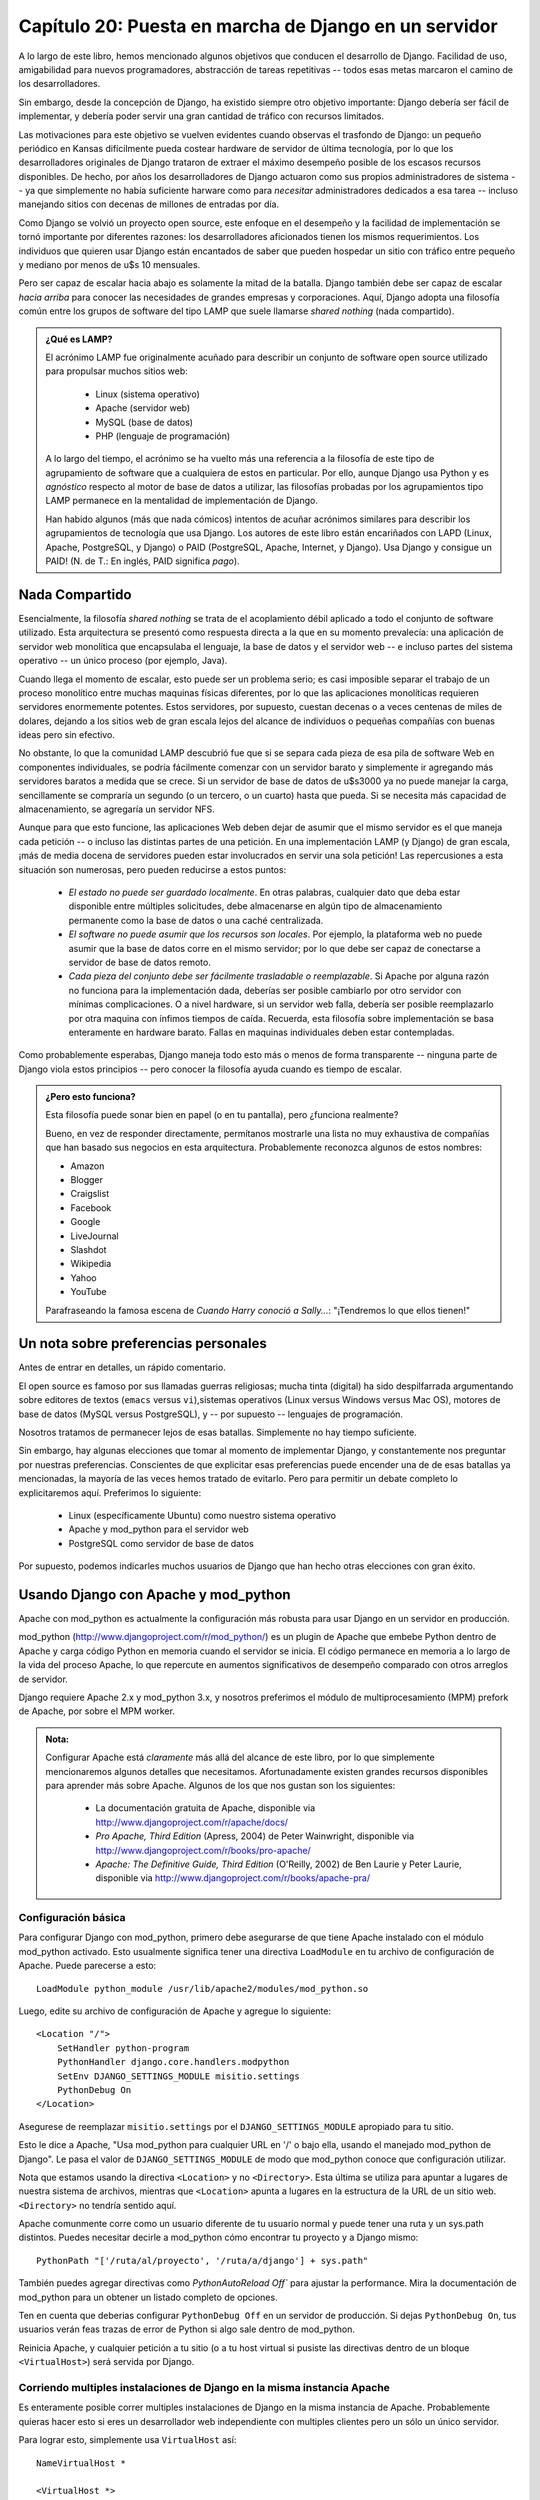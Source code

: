 ======================================================
Capítulo 20: Puesta en marcha de Django en un servidor
======================================================

A lo largo de este libro, hemos mencionado algunos objetivos que conducen el
desarrollo de Django. Facilidad de uso, amigabilidad para nuevos programadores,
abstracción de tareas repetitivas -- todos esas metas marcaron el camino de los
desarrolladores.

Sin embargo, desde la concepción de Django, ha existido siempre otro objetivo
importante: Django debería ser fácil de implementar, y debería poder servir
una gran cantidad de tráfico con recursos limitados.

Las motivaciones para este objetivo se vuelven evidentes cuando observas el
trasfondo de Django: un pequeño periódico en Kansas difícilmente pueda costear
hardware de servidor de última tecnología, por lo que los desarrolladores
originales de Django trataron de extraer el máximo desempeño posible de los
escasos recursos disponibles. De hecho, por años los desarrolladores de Django
actuaron como sus propios administradores de sistema -- ya que simplemente no
había suficiente harware como para *necesitar* administradores dedicados a esa
tarea -- incluso manejando sitios con decenas de millones de entradas por día.

Como Django se volvió un proyecto open source, este enfoque en el desempeño y
la facilidad de implementación se tornó importante por diferentes razones: los
desarrolladores aficionados tienen los mismos requerimientos. Los individuos
que quieren usar Django están encantados de saber que pueden hospedar un sitio
con tráfico entre pequeño y mediano por menos de u$s 10 mensuales.

Pero ser capaz de escalar hacia abajo es solamente la mitad de la batalla. Django
también debe ser capaz de escalar *hacia arriba* para conocer las necesidades de
grandes empresas y corporaciones. Aquí, Django adopta una filosofía común entre
los grupos de software del tipo LAMP que suele llamarse *shared nothing* (nada
compartido).

.. admonition:: ¿Qué es LAMP?

    El acrónimo LAMP fue originalmente acuñado para describir un conjunto de
    software open source utilizado para propulsar muchos sitios web:

        * Linux (sistema operativo)
        * Apache (servidor web)
        * MySQL (base de datos)
        * PHP (lenguaje de programación)

    A lo largo del tiempo, el acrónimo se ha vuelto más una referencia a la
    filosofía de este tipo de agrupamiento de software que a cualquiera de estos
    en particular. Por ello, aunque Django usa Python y es *agnóstico* respecto al
    motor de base de datos a utilizar, las filosofías probadas por los agrupamientos
    tipo LAMP permanece en la mentalidad de implementación de Django.

    Han habido algunos (más que nada cómicos) intentos de acuñar acrónimos
    similares para describir los agrupamientos de tecnología que usa Django. Los
    autores de este libro están encariñados con LAPD (Linux, Apache, PostgreSQL,
    y Django) o PAID (PostgreSQL, Apache, Internet, y Django). Usa Django y
    consigue un PAID! (N. de T.: En inglés, PAID significa *pago*).


Nada Compartido
===============

Esencialmente, la filosofía *shared nothing* se trata de el acoplamiento débil
aplicado a todo el conjunto de software utilizado. Esta arquitectura se presentó
como respuesta directa a la que en su momento prevalecía: una aplicación de
servidor web monolítica que encapsulaba el lenguaje, la base de datos y el
servidor web -- e incluso partes del sistema operativo -- un único proceso (por
ejemplo, Java).

Cuando llega el momento de escalar, esto puede ser un problema serio; es casi
imposible separar el trabajo de un proceso monolítico entre muchas maquinas
físicas diferentes, por lo que las aplicaciones monolíticas requieren servidores
enormemente potentes. Estos servidores, por supuesto, cuestan decenas o a veces
centenas de miles de dolares, dejando a los sitios web de gran escala lejos del
alcance de individuos o pequeñas compañías con buenas ideas pero sin efectivo.

No obstante, lo que la comunidad LAMP descubrió fue que si se separa cada pieza
de esa pila de software Web en componentes individuales, se podría fácilmente
comenzar con un servidor barato y simplemente ir agregando más servidores
baratos a medida que se crece. Si un servidor de base de datos de u$s3000 ya no
puede manejar la carga, sencillamente se compraría un segundo (o un tercero, o
un cuarto) hasta que pueda. Si se necesita más capacidad de almacenamiento,
se agregaría un servidor NFS.

Aunque para que esto funcione, las aplicaciones Web deben dejar de asumir que
el mismo servidor es el que maneja cada petición -- o incluso las distintas
partes de una petición. En una implementación LAMP (y Django) de gran escala,
¡más de media docena de servidores pueden estar involucrados en servir una sola
petición! Las repercusiones a esta situación son numerosas, pero pueden reducirse
a estos puntos:

    * *El estado no puede ser guardado localmente*. En otras palabras, cualquier
      dato que deba estar disponible entre múltiples solicitudes, debe almacenarse
      en algún tipo de almacenamiento permanente como la base de datos o una
      caché centralizada.


    * *El software no puede asumir que los recursos son locales*. Por ejemplo,
      la plataforma web no puede asumir que la base de datos corre en el mismo
      servidor; por lo que debe ser capaz de conectarse a servidor de base de
      datos remoto.

    * *Cada pieza del conjunto debe ser fácilmente trasladable o reemplazable*.
      Si Apache por alguna razón no funciona para la implementación dada,
      deberías ser posible cambiarlo por otro servidor con mínimas
      complicaciones. O a nivel hardware, si un servidor web falla, debería ser
      posible reemplazarlo por otra maquina con ínfimos tiempos de caída. Recuerda,
      esta filosofía sobre implementación se basa enteramente en hardware barato.
      Fallas en maquinas individuales deben estar contempladas.

Como probablemente esperabas, Django maneja todo esto más o menos de forma
transparente -- ninguna parte de Django viola estos principios -- pero conocer
la filosofía ayuda cuando es tiempo de escalar.

.. admonition:: ¿Pero esto funciona?

    Esta filosofía puede sonar bien en papel (o en tu pantalla), pero ¿funciona
    realmente?

    Bueno, en vez de responder directamente, permítanos mostrarle una lista no
    muy exhaustiva de compañías que han basado sus negocios en esta arquitectura.
    Probablemente reconozca algunos de estos nombres:

    * Amazon
    * Blogger
    * Craigslist
    * Facebook
    * Google
    * LiveJournal
    * Slashdot
    * Wikipedia
    * Yahoo
    * YouTube

    Parafraseando la famosa escena de *Cuando Harry conoció a Sally...*:
    "¡Tendremos lo que ellos tienen!"

Un nota sobre preferencias personales
=====================================

Antes de entrar en detalles, un rápido comentario.

El open source es famoso por sus llamadas guerras religiosas; mucha tinta
(digital) ha sido despilfarrada argumentando sobre editores de textos
(``emacs`` versus ``vi``),sistemas operativos (Linux versus Windows versus
Mac OS), motores de base de datos (MySQL versus PostgreSQL), y -- por supuesto --
lenguajes de programación.

Nosotros tratamos de permanecer lejos de esas batallas. Simplemente no hay tiempo
suficiente.

Sin embargo, hay algunas elecciones que tomar al momento de implementar Django,
y constantemente nos preguntar por nuestras preferencias. Conscientes de que
explicitar esas preferencias puede encender una de de esas batallas ya
mencionadas, la mayoría de las veces hemos tratado de evitarlo. Pero para
permitir un debate completo lo explicitaremos aquí. Preferimos lo siguiente:

    * Linux (específicamente Ubuntu) como nuestro sistema operativo

    * Apache y mod_python para el servidor web

    * PostgreSQL como servidor de base de datos

Por supuesto, podemos indicarles muchos usuarios de Django que han hecho otras
elecciones con gran éxito.

Usando Django con Apache y mod_python
=====================================

Apache con mod_python es actualmente la configuración más robusta para usar
Django en un servidor en producción.

mod_python (http://www.djangoproject.com/r/mod_python/) es un plugin de Apache
que embebe Python dentro de Apache y carga código Python en memoria cuando el
servidor se inicia. El código permanece en memoria a lo largo de la vida del
proceso Apache, lo que repercute en aumentos significativos de desempeño
comparado con otros arreglos de servidor.

Django requiere Apache 2.x y mod_python 3.x, y nosotros preferimos el módulo de
multiprocesamiento (MPM) prefork de Apache, por sobre el MPM worker.

.. admonition:: Nota:

    Configurar Apache está *claramente* más allá del alcance de este libro,
    por lo que simplemente mencionaremos algunos detalles que necesitamos.
    Afortunadamente existen grandes recursos disponibles para aprender más
    sobre Apache. Algunos de los que nos gustan son los siguientes:


        * La documentación gratuita de Apache, disponible via
          http://www.djangoproject.com/r/apache/docs/

        * *Pro Apache, Third Edition* (Apress, 2004) de Peter Wainwright,
          disponible via http://www.djangoproject.com/r/books/pro-apache/

        * *Apache: The Definitive Guide, Third Edition* (O'Reilly, 2002) de Ben
          Laurie y Peter Laurie, disponible via
          http://www.djangoproject.com/r/books/apache-pra/

Configuración básica
--------------------

Para configurar Django con mod_python, primero debe asegurarse de que tiene
Apache instalado con el módulo mod_python activado. Esto usualmente significa
tener una directiva ``LoadModule`` en tu archivo de configuración de Apache.
Puede parecerse a esto::


    LoadModule python_module /usr/lib/apache2/modules/mod_python.so

Luego, edite su archivo de configuración de Apache y agregue lo siguiente::

    <Location "/">
        SetHandler python-program
        PythonHandler django.core.handlers.modpython
        SetEnv DJANGO_SETTINGS_MODULE misitio.settings
        PythonDebug On
    </Location>

Asegurese de reemplazar ``misitio.settings`` por el ``DJANGO_SETTINGS_MODULE``
apropiado para tu sitio.

Esto le dice a Apache, "Usa mod_python para cualquier URL en '/' o bajo ella,
usando el manejado mod_python de Django". Le pasa el valor de ``DJANGO_SETTINGS_MODULE``
de modo que mod_python conoce que configuración utilizar.

Nota que estamos usando la directiva ``<Location>`` y no ``<Directory>``. Esta
última se utiliza para apuntar a lugares de nuestra sistema de archivos, mientras
que ``<Location>`` apunta a lugares en la estructura de la URL de un sitio web.
``<Directory>`` no tendría sentido aquí.

Apache comunmente corre como un usuario diferente de tu usuario normal y puede
tener una ruta y un sys.path distintos. Puedes necesitar decirle a mod_python
cómo encontrar tu proyecto y a Django mismo::


    PythonPath "['/ruta/al/proyecto', '/ruta/a/django'] + sys.path"


También puedes agregar directivas como `PythonAutoReload Off`` para ajustar
la performance. Mira la documentación de mod_python para un obtener un listado
completo de opciones.

Ten en cuenta que deberias configurar ``PythonDebug Off`` en un servidor de
producción. Si dejas ``PythonDebug On``, tus usuarios verán feas trazas de error
de Python si algo sale dentro de mod_python.

Reinicia Apache, y cualquier petición a tu sitio (o a tu host virtual si pusiste
las directivas dentro de un bloque ``<VirtualHost>``) será servida por Django.

.. admonition::

    Si implementas Django en un subdirectorio -- esto es, en algun lugar más
    profundo que "/" -- Django no recortará el prefijo de la URL para tu
    URLpatterns. Entonces, si tu configuración de Apache luce como esto::

        <Location "/misitio/">
            SetHandler python-program
            PythonHandler django.core.handlers.modpython
            SetEnv DJANGO_SETTINGS_MODULE misitio.settings
            PythonDebug On
        </Location>

    entonces *todos* tus patrones de URL deberán comenzar con ``"/misitio/"``.
    Por esta razón es que usualmente recomendamos implementar Django sobre la
    raiz de tu dominio o host virtual. Alternativamente, simplemente puede
    hacer descender el nivel de tu URL usando una cuña de URLconf::

        urlpatterns = patterns('',
            (r'^misitio/', include('normal.root.urls')),
        )


Corriendo multiples instalaciones de Django en la misma instancia Apache
------------------------------------------------------------------------

Es enteramente posible correr multiples instalaciones de Django en la misma
instancia de Apache. Probablemente quieras hacer esto si eres un desarrollador
web independiente con multiples clientes pero un sólo un único servidor.

Para lograr esto, simplemente usa ``VirtualHost`` así::


    NameVirtualHost *

    <VirtualHost *>
        ServerName www.ejemplo.com
        # ...
        SetEnv DJANGO_SETTINGS_MODULE misitio.settings
    </VirtualHost>

    <VirtualHost *>
        ServerName www2.ejemplo.com
        # ...
        SetEnv DJANGO_SETTINGS_MODULE misitio.other_settings
    </VirtualHost>


Si necesitar poner dos instalaciones de Django sobre el mismo ``VirtualHost``,
necesitar prestar especial atención para asegurarte de que el caché de código
de mod_python no mezcle las cosas. Usa la directiva ``PythonInterpreter`` para
brindar diferentes directivas ``<Location>`` a interpretes distintos::

    <VirtualHost *>
        ServerName www.ejemplo.com
        # ...
        <Location "/algo">
            SetEnv DJANGO_SETTINGS_MODULE misitio.settings
            PythonInterpreter misitio
        </Location>

        <Location "/otracosa">
            SetEnv DJANGO_SETTINGS_MODULE misitio.other_settings
            PythonInterpreter misitio_otro
        </Location>
    </VirtualHost>

Los valores de ``PythonInterpreter`` no importante realmente ya que se encuentran
en dos bloques ``Location`` diferentes.


Corriendo un servidor de desarrollo con mod_python
--------------------------------------------------

Debido a que mod_python cachea el código python cargado, cuando implemantas sitios
Django sobre mod_python necesitarás reiniciar Apache cada vez que realizar cambios
en tu código. Esto puede ser tedioso, por lo que aqui compartimos un pequeño truco
para evitarlo: simplemente agrega ``MaxRequestsPerChild 1`` a tu archivo de
configuración para forzar a Apache a recargar todo con cada petición. Pero no hagas
esto en un servidor de producción, o revocaremos tus privilegios Django.

Si eres el tipo de programador que depuran dispersando sentencias ``print`` por
el código (nosotros somos), ten en cuenta que ``print`` no tiene efectos sobre
mod_python; estas no aparecen en el log de Apache como pudrías esperar.
Si necesitas imprimir información de depuración en una configuración mod_python,
probablemente quieras usar el paquete de registro de eventos estándar de Python
(Python's standard logging package). Hay más información disponible en
http://docs.python.org/lib/module-logging.html. Alternativamente, puedes agregar
la información de depuración a las plantillas de tu página.

Sirviendo Django y archivos multimedia desde la misma instancia Apache
----------------------------------------------------------------------

Django no debería ser utilizado para servir archivos multimedia (imágen, audio,
video, flash) por sí mismo; mejor deja ese trabajo al servidor web que hayas elegido.
Recomendamos usar un servidor Web separado (es decir, uno que no está corriendo
a la vez Django) para servir estos archivos. Para más información, mira
la sección "`Escalamiento`_".

Sin embargo, si no tienes opción para servir los archivos multimedia que no sea
el mismo ``VirtualHost`` Apache que usa Django, aquí te mostramos como desactivar
mod_python para una parte particular del sitio::


    <Location "/media/">
        SetHandler None
    </Location>

Cambia ``Location`` a la URL raiz donde se encuentran tus archivos.

Tambien puedes usar ``<LocationMatch>`` para comparar con una expresión regular.
Por ejemplo, esto configura Django en la raiz del sitio pero deshabilitando
Django para el subdirectorio ``media`` y cualquier URL que termine en
``.jpg``, ``.gif``, o ``.png``::


    <Location "/">
        SetHandler python-program
        PythonHandler django.core.handlers.modpython
        SetEnv DJANGO_SETTINGS_MODULE mysite.settings
    </Location>

    <Location "/media/">
        SetHandler None
    </Location>

    <LocationMatch "\.(jpg|gif|png)$">
        SetHandler None
    </LocationMatch>

En todos estos casos, necesitarás configurar la directiva ``DocumentRoot`` para
que Apache sepa dónde encontrar tus archivos estáticos.

Manejo de errores
-----------------

Cuando usas Apache/mod_python, los errores serán canalizados por Django -- en otras
palabras, estos no se propagan al nivel de Apache y no aparecerán en el ``error_log``
del servidor.

La excepción a esto sucede si algo está realmente desordenado en tu configuración
Django. En este caso, verás una página "Internal Server Error" en tu navegador,
y el volcado de error (traceback) de Python completo en tu archivo ``error_log``
de Apache. Este volcado de error se difunde por multiples líneas. (Sí, es feo
y bastante difícil de leer, pero así como mod_python hace las cosas).


Manejando fallas de segmentación
--------------------------------

Algunas veces, Apache produce fallas de segmentación (Segmentation faults, en inglés)
cuando instalas Django. Cuando esto sucede, se trata casi *siempre* de una o dos
causas no muy relacionadas con Django en sí:

    * Puede ser que tu código Python está importando el módulo ``pyexpat``
      (usado para parseo XML), lo que puede entrar en conflicto con la versión
      embebida en Apache. Para información detallada, revisa "Expat Causing Apache Crash"
      en http://www.djangoproject.com/r/articles/expat-apache-crash/.


    * Puede deberse a que estás corriendo mod_python y mod_php sobre la misma
      instancia de Apache, con MySQL como motor de base de datos. En algunos
      casos, esto ocasiona un conocido problema que mod_python tiene debido a
      conflictos de versión en PHP y el back-end MySQL de la base. Hay información
      detallada en un listado FAQ de mod_python, accesible via
      http://www.djangoproject.com/r/articles/php-modpython-faq/

Si continuas teniendo problemas para configurar mod_python, una buena cosa para hacer
es poner un esqueleto de sitio sobre mod_python a funcionar, sin el framework Django.
Esta es una manera fácil de aislar los problemas específicos de mod_python.
El artículo "Getting mod_python Working" detalla el procedimiento:
http://www.djangoproject.com/r/articles/getting-modpython-working/.

El siguiente paso debería ser editar tu código de pruebas y agregar la importación
de cualquier código específico de Django que estes usando -- tus vistas, tus modelos,
tu URLconf, la configuración de RSS, y así. Incluye estas importaciones en
tu función de gestión de pruebas, y accede a la URL correspondiente desde tu
navegador. Si esto causa un colapso, habrás confirmado que es la importación de
código Django la causa del problema. Gradulamente reduce el conjunto de importaciones
hasta que el colapso desaparezca, de manera de encontrar el módulo específico
que es el culpable. Profundiza en los módulos y revisa sus importaciones si es
necesario. Para más ayuda, herramientas de sistema como ``ldconfig`` en Linux,
``otool`` en Mac OS, y  ``ListDLLs`` (de SysInternals) en Windows pueden
ayudarte a indentificar dependencias compartidas y posibles conflictos de version.

Usando Django con FastCGI
=========================

Aunque Django bajo Apache y mod_python es la configuración más robusta de
implementación, mucha gente usa hosting compartido, en los que FastCGI es
la única opción de implementación.

Adicionalmente, en algunas situaciones, FastCGI permite mayor seguridad
y posiblemente una mejor performance que mod_python. Para sitios pequeños,
FastCGI además puede ser más liviano que Apache.

Descripción de FastCGI
----------------------

FastCGI es una manera eficiente de dejar que una aplicación externa genere páginas
para un servidor Web. El servidor delega las peticiones Web entrantes (a través de
un socket) a FastCGI, quien ejecuta el código y devuelve la respuesta al servidor,
quien, a su turno, la remitirá al navegador del cliente.

Como mod_python, FastCGI permite que el código permanezca en memoria, logrando
que las peticiones sean servidas sin tiempo de inicialización. A diferencia
de mod_python, un proceso FastCGI no corre dentro del proceso del servidor Web,
sino en un proceso separado y persistente.

.. admonition:: ¿Por qué ejecutar código en un proceso separado?

    Los módulos tradicionales ``mod_*`` en Apache embeben varios lenguajes de
    scripting (los más notables son PHP, Python/mod_python, y Perl/mod_perl)
    dentro del espacion de procesos de tu servidor Web. A pesar de que esto
    reduce el tiempo de inicio (porque el código no tiene que ser leído del
    disco para cara consulta), lo hace al costo de ocupar espacio en memoria.

    Cada proceso Apache consigue una copia completa del motor de Apache, con
    todas las características de Apache que Django simplemente no aprovecha.
    Los procesos FastCGI, por otro lado, solo tienen el overhead de memoria de
    Python y Django.

    Debido a la naturaleza de FastCGI, también es posible tener procesos
    ejecutando bajo una cuenta de usuario diferente de la del proceso del
    servidor Web. Este es un buen beneficio de seguridad es sistemas
    compartidos, dado que significa que puedes asegurar tu código de otros
    usuarios.

Antes de que puedas empezar a usar FastCGI con Django, necesitas instalar
``flup``, una biblioteca Python para manejar FastCGI. Algunos usuarios han
reportado páginas que explotaron con versiones antiguas de ``flup``, por lo
cual puedes querer utilizar la última versión SVN. Puedes conseguir ``flup`` en
http://www.djangoproject.com/r/flup/.

Ejecutando tu Servidor FastCGI
------------------------------

FastCGI opera sobre un modelo cliente/servidor, y en la mayoría de los casos
estarás iniciando el proceso servidor FastCGI por tu cuenta. Tu servidor Web
(ya sea Apache, lighttpd, o algún otro) hace contacto con tu proceso Django-
FastCGI solo cuando el servidor necesita cargar una página dinámica. Como el
demonio ya está ejecutando su código en memoria, puede servir la respuesta muy
rápido.

.. exhortacion:: Nota

    Si estás en un sistema de hosting compartido, probablemente estés forzado
    a usar procesos FastCGI manejados por el Web server. Si estás en esta
    situación, debes leer la sección titulada "`Ejecutando Django en un
    proveedor de Hosting compartido con Apache`_", más abajo.

Un servidor Web puede conectarse a un servidor FastCGI de dos formas: usando
un socket de dominio Unix, (un *named pipe* en sistemas Win32) o un socket
TCP. Lo que elijas es una cuestión de preferencias; usualmente un socket TCP
es más fácil debido a cuestiones de permisos.

Para iniciar tu servidor, primero cambia al directorio de tu proyecto (donde
está tu ``manage.py``), y ejecuta ``manage.py`` con el comando ``runfcgi``::

    ./manage.py runfcgi [options]

Si especificas ``help`` como única opción después de ``runfcgi``, se mostrará
una lista de todas las opciones disponibles.

Necesitarás especificar un ``socket`` o si no ``host`` y ``port``.
Entonces, cuando configures tu servidor Web, solo necesitas apuntarlo al
socket o host/port que especificaste cuando iniciaste el servidor FastCGI.

Algunos ejemplos pueden ayudar a explicarlo:

* Ejecutar un servidor 'threaded' en un puerto TCP::

  ./manage.py runfcgi method=threaded host=127.0.0.1 port=3033

* Ejecutar un servidor preforked sobre un socket de dominio Unix::

  ./manage.py runfcgi method=prefork socket=/home/user/mysite.sock pidfile=django.pid

* Ejecutar sin demonizar (ejecutar en segundo plano) el proceso (es bueno
  para el debugging)::

  ./manage.py runfcgi daemonize=false socket=/tmp/mysite.sock

Detener el Demonio FastCGI
~~~~~~~~~~~~~~~~~~~~~~~~~~

Si tienes el proceso ejecutando en primer plano, es fácil detenerlo:
simplemente presiona Ctrl+C para detenerlo y salir del servidor FastCGI. Si
estás tratando con procesos en segundo plano, necesitarás recurrir al comando
``kill`` de Unix.

Si especificas la opción ``pidfile`` en  ``manage.py runfcgi``, puedes detener
el demonio FastCGI en ejecución de esta forma::

    kill `cat $PIDFILE`

donde ``$PIDFILE`` es el ``pidfile`` que especificaste.

Para reiniciar con facilidad tu demonio FastCGI en Unix, pedes usar este
breve script en la línea de comandos:

.. code-block:: bash

    #!/bin/bash

    # Replace these three settings.
    PROJDIR="/home/user/myproject"
    PIDFILE="$PROJDIR/mysite.pid"
    SOCKET="$PROJDIR/mysite.sock"

    cd $PROJDIR
    if [ -f $PIDFILE ]; then
        kill `cat -- $PIDFILE`
        rm -f -- $PIDFILE
    fi

    exec /usr/bin/env - \
      PYTHONPATH="../python:.." \
      ./manage.py runfcgi socket=$SOCKET pidfile=$PIDFILE

Usando Django con Apache y FastCGI
----------------------------------

Para usar Django con Apache y FastCGI, necesitarás que Apache esté instalado y
configurado, con mod_fastcgi instalado y habilitado. Consulta la documentación
de Apache y  mod_fastcgi para instrucciones detalladas:
http://www.djangoproject.com/r/mod_fastcgi/.

Una vez que hayas completado la configuración, apunta Apache a tu instancia
FastCGI de Django editando el archivo ``httpd.conf`` (de la configuración de
Apache). Necesitarás hacer dos cosas:

* Usar la directiva ``FastCGIExternalServer`` para especificar la
  localización de tu servidor FastCGI.

* Usar ``mod_rewrite`` para apuntar las URLs a FastCGI según sea necesario.

Especificando la Localización del Servidor FastCGI
~~~~~~~~~~~~~~~~~~~~~~~~~~~~~~~~~~~~~~~~~~~~~~~~~~

La directiva ``FastCGIExternalServer`` le dice a Apache como encontrar tu
servidor FastCGI. Como se explica en los documentos de FastCGIExternalServer
(http://www.djangoproject.com/r/mod_fastcgi/FastCGIExternalServer/), puedes
especificar un ``socket`` o un ``host``. Aquí hay ejemplos de ambos:

Connect to FastCGI via a socket/named pipe:
FastCGIExternalServer /home/user/public_html/mysite.fcgi -socket /home/user/mysite.sock

Connect to FastCGI via a TCP host/port:
FastCGIExternalServer /home/user/public_html/mysite.fcgi -host 127.0.0.1:3033

En los dos casos, el directorio /home/user/public_html/ debe existir,
aunque el archivo ``/home/user/public_html/mysite.fcgi`` no necesariamente
tiene que existir. Es solo una URL usada por el servidor Web internamente --
un enganche para indicar que las consultas en esa URL deben ser manejadas por
FastCGI. (Más sobre esto en la siguiente sección.)

Usando mod_rewrite para apuntar URLs hacia FastCGI
~~~~~~~~~~~~~~~~~~~~~~~~~~~~~~~~~~~~~~~~~~~~~~~~~~

El segundo paso es decirle a Apache que use FastCGI para las URLS que coincidan
con cierto patrón. PAra hacer esto, usa el módulo mod_rewrite y reescribe las
URLs hacia ``mysite.fcgi`` (o donde hayas especificado en la directiva
``FastCGIExternalServer``, como se explicó en la sección anterior).

En este ejemplo, le decimos a Apache que use FastCGI para manejar cualquier
consulta que no represente un archivo del sistema de archivos y no empiece con
``/media/``. Probablemente éste sea el caso más común, si estás usando el sitio
de administración de Django::

    <VirtualHost 12.34.56.78>
      ServerName example.com
      DocumentRoot /home/user/public_html
      Alias /media /home/user/python/django/contrib/admin/media
      RewriteEngine On
      RewriteRule ^/(media.*)$ /$1 [QSA,L]
      RewriteCond %{REQUEST_FILENAME} !-f
      RewriteRule ^/(.*)$ /mysite.fcgi/$1 [QSA,L]
    </VirtualHost>

FastCGI y lighttpd
------------------

lighttpd (http://www.djangoproject.com/r/lighttpd/) es un servidor Web liviano
usado habitualmente para servir archivos estáticos. Admite FastCGI en forma
nativa y por lo tanto es también una opción ideal para servir tanto páginas
estáticas como dinámicas, si tu sitio no tiene necesidades específicas de
Apache.

Asegúrate que ``mod_fastcgi`` está en tu lista de modulos, en algún lugar
después  de ``mod_rewrite`` y ``mod_access``, y antes de ``mod_accesslog``.
Probablemente desees también ``mod_alias``, para servir medios de
administración.

Agrega lo siguiente a tu archivo de configuración de lighttpd::

    server.document-root = "/home/user/public_html"
    fastcgi.server = (
        "/mysite.fcgi" => (
            "main" => (
                # Use host / port instead of socket for TCP fastcgi
                # "host" => "127.0.0.1",
                # "port" => 3033,
                "socket" => "/home/user/mysite.sock",
                "check-local" => "disable",
            )
        ),
    )
    alias.url = (
        "/media/" => "/home/user/django/contrib/admin/media/",
    )

    url.rewrite-once = (
        "^(/media.*)$" => "$1",
        "^/favicon\.ico$" => "/media/favicon.ico",
        "^(/.*)$" => "/mysite.fcgi$1",
    )

Ejecutando Múltiples Sitios Django en Una Instancia lighttpd
~~~~~~~~~~~~~~~~~~~~~~~~~~~~~~~~~~~~~~~~~~~~~~~~~~~~~~~~~~~~

lighttpd te permite usar "configuración condicional" para permitir la
configuración personalizada para cada host. Para especificar múltiples sitios
FastCGI, solo agrega un bloque condicional en torno a tu configuración  FastCGI
para cada sitio::

    # If the hostname is 'www.example1.com'...
    $HTTP["host"] == "www.example1.com" {
        server.document-root = "/foo/site1"
        fastcgi.server = (
           ...
        )
        ...
    }

    # If the hostname is 'www.example2.com'...
    $HTTP["host"] == "www.example2.com" {
        server.document-root = "/foo/site2"
        fastcgi.server = (
           ...
        )
        ...
    }

Puedes también ejecutar múltiples instalaciones de Django en el mismo sitio
simplemente especificando múltiples entradas en la directiva ``fastcgi.server``.
Agrega un host FastCGI para cada una.

Ejecutando Django en un Proveedor de Hosting Compartido con Apache
------------------------------------------------------------------

Muchos proveedores de hosting compartido no te permiten ejecutar tus propios
demonios servidores o editar el archivo ``httpd.conf``. En estos casos, aún es
posible ejecutar Django usando procesos iniciados por el sevidor Web.

.. admonition:: Nota

    Si estás usando procesos iniciados por el servidor Web, como se explica en
    esta sección, no necesitas iniciar el servidor FastCGI por tu cuenta.
    Apache iniciará una cantidad de procesos, escalando según lo necesite.

En el directorio raíz de tu Web, agrega esto a un archivo llamado ``.htaccess`` ::

    AddHandler fastcgi-script .fcgi
    RewriteEngine On
    RewriteCond %{REQUEST_FILENAME} !-f
    RewriteRule ^(.*)$ mysite.fcgi/$1 [QSA,L]

Después, crea un pequeño script que le diga a Apache como iniciar tu programa
FastCGI. Crea un archivo ``mysite.fcgi``, colócalo en tu directorio Web, y
asegúrate de hacerlo ejecutable::

    #!/usr/bin/python
    import sys, os

    # Add a custom Python path.
    sys.path.insert(0, "/home/user/python")

    # Switch to the directory of your project. (Optional.)
    # os.chdir("/home/user/myproject")

    # Set the DJANGO_SETTINGS_MODULE environment variable.
    os.environ['DJANGO_SETTINGS_MODULE'] = "myproject.settings"

    from django.core.servers.fastcgi import runfastcgi
    runfastcgi(method="threaded", daemonize="false")

Reiniciando el Server Iniciado
~~~~~~~~~~~~~~~~~~~~~~~~~~~~~~

Si cambias cualquier código Python en tu sitio, necesitarás decirle a FastCGI
que el código ha cambiado. Pero no hay necesidad de reiniciar Apache en este
caso the. Sólo volver a subir ``mysite.fcgi`` -- o editar el archivo -- de
manera que la fecha y hora del archivo cambien. Cuando Apache ve que el archivo
ha sido actualizado, reiniciará tu aplicación Django por ti.

Si tienen acceso a la línea de comandos en un sistema Unix system, puedes hacer
esto fácilmente usando el comando ``touch``::

    touch mysite.fcgi

Escalamiento
============

Ahora que sabes como tener a Django ejecutando en un servidor simple, veamos
como puedes escalar una instalación Django. Esta sección explica como puede
escalar un sitio desde un servidor único a un cluster de gran escala que pueda
servir millones de hits por hora.

Es importante notar, sin embargo, que cada sitio grande es grande de diferentes
formas, por lo que escalar es cualquier cosa menos una operación de una
solución única para todos los casos. La siguiente cobertura debe ser suficiente
para mostrat el principio general, y cuando sea posible, trateremos de señalar
donde se puedan elegir distintas opciones.

Primero, haremos una buena presuposición, y hablaremos exclusivamente acerca
de escalamiento bajo Apache y mod_python. A pesar de que conocemos vario casos
exitosos de desarrollos FastCGI medios y grandes, estamos mucho más
familiarizados con Apache.

Ejecutando en un Servidor Único
-------------------------------

La mayoría de los sitios empiezan ejecutando en un servidor único, con una
arquitectura que se ve como en la Figura 20-1.

.. image:: graficos/chapter20/scaling-1.png

Figura 20-1: configuración de Django en un servidor único .

Esto funciona bien para sitios pequeños y medianos, y es relativamente barato
-- puedes instalar un servidor único diseñado para Django por menos de 3,000
dólares.

Sin embargo, a medida que el tráfico se incemente, caerás rápidamente en
*contención de recursos* entre las diferentes piezas de software. Los
servidores de base de datos y los servidores Web *adoran* tener el servidor
entero para ellos, y cuando corren en el mismo servidos siempre terminan
"peleando" por los mismos recursos (RAM, CPU) que prefieren monopolizar.

Esto se resuelve fácilmente moviendo el servidor de base de datos a una segunda
máquina, como se explica en la siguiente sección.

Separando el Servidor de Bases de Datos
---------------------------------------

En lo que tiene que ver con Django, el proceso de separar el servidor de bases
de datos es extremadamente sencillo: simplemente necesitas cambiar la
configuración de ``DATABASE_HOST``  a la IP o nombre DNS de tu servidor.
Probablemente sea una buena idea usar la IP si es posible, ya que depender de
la DNS para la conexión entre el servidor Web y el servidor de bases de datos
no se recomienda.

Con un servidor de base de datos separado, nuestra arquitectura ahora se ve
como en la Figura 20-2.

.. image:: graficos/chapter20/scaling-2.png

   Figura 20-2: Moviendo la base de datos a un servidor dedicado.

Aqui es donde empezamos a movernos hacia lo que usualmente se llama
arquitectura *n-tier*. No te asustes por la terminilogía -- sólo se refiere al
hecho de que diferentes "tiers" de la pila Web separadas en diferentes máquinas
físicas.

A esta altura, si anticipas que en algún momento vas a necesitar crecer más
allá de un servidor de base de datos único, probablemente sea una buena idea
empezar a pensar en pooling de conexiones y/o replicación de bases de datos.
Desafortunadamente, no hay suficiente espacio para hacerle justicia a estos
temas en este libro, así que vas a necesitar consultar la documentación y/o
a la comunidad de tu base de datos para más información.

Ejecutando un Servidor de Medios Separado
-----------------------------------------

Aún tenemos un gran problema por delante desde la configuración del servidor
único: el servicio de medios desde la misma caja que maneja el contenido
dinámico.

Estas dos actividades tienen su mejor performance bajo distintas
circunstancias, y encerrándolas en la misma caja terminarás con que ninguna de
las dos tendrá particularmente buena performance. Así que el siguiente paso es
separar los medios -- esto es, todo lo que *no* es generado por una vista de
Django -- a un servidor dedicado (ver Figura 20-3).

.. image:: graficos/chapter20/scaling-3.png

Figura 20-3: Separando el servidor de medios.

Idealmente, este servidor de medios debería correr un servidor Web desnudo,
optimizado para la entrega de medios estáticos. lighttpd y tux
(http://www.djangoproject.com/r/tux/) son dos excelentes elecciones aquí, pero
un servidor Apache bien 'pelado' también puede funcionar.

Para sitios pesados en contenidos estáticos (fotos, videos, etc.), moverse a un
servidor de medios separado es doblemente importante y debería ser el *primer*
paso en el escalamiento hacia arriba.

De todos modos, este paso puede ser un poco delicado. El administrador de
Django necesita poder escribir medios 'subidos' en el servidor de medios. (la
configuración de ``MEDIA_ROOT`` controla donde se esciben estos medios). Si un
medio habita en otro servidor, de todas formas necesitas organizar una forma de
que esa escritura se pueda hacer a traves de la red.

La manera más fácil de hacer esto es usar el NFS para montar los directorios de
medios del servidor de medios en el servidor Web (o los servidores Web). Si los
montas en la misma ubicación apuntada por ``MEDIA_ROOT``, el uploading de
medios Simplemente Funciona¿.

Implementando Balance de Carga y Redundancia
--------------------------------------------

A esta altura, ya hemos separado las cosas todo lo posible. Esta configuración
de tres servers debería manejar una cantidad muy grande de tráfico -- nosotros
servimos alrededor de 10 millones de hits por día con una arquitectura de este
tipo-- así que si creces más allá, necesitarás empezar a agregar redundancia.

En realidad, esto es algo bueno. Una mirada a la Figura 20-3 te permitirá cer
que si falla aunque sea uno solo de los servidores, el sitio entero se cae. Asi
que a medida que agregas servidores redundantes, no sólo incrementas capacidad,
sino también confiabilidad.

Para este ejemplo, asumamos que el primero que se ve superado en capacidad es
el servidor Web. Es fácil tener múltiples copias de un sitio Djando ejecutando
en diferente hardware. -- simplemente copia el código en varias máquinas, y
inicia Apache en cada una de ellas.

Sin embargo, necesitas otra pieza de software para distribuir el tráfico entre
los servidores: un *balanceador de carga*. Puedes comprar balanceadores de
carga por hardware caros y propietarios, pero existen algunos balanceadores de
carga por software de alta calidad que son open source.

``mod_proxy`` de Apache es una opción, pero hemos encontrado que Perlbal
(http://www.djangoproject.com/r/perlbal/) es simplemente fantástico. Es un
balanceador de carga y proxy inverso escrito por las mismas personas que
escribieron ``memcached`` (ver `Capítulo 13`_).

.. admonition::  Si estás usando FastCGI:

    Puedes realizar este mismo paso distribución y
    balance de carga separando los servidores Web front-end y los procesos
    FastCGI back-end en diferentes máquinas. El servidor front-end se convierte
    esencialmente en el balanceador de carga, y los procesos FastCGI back-end
    reemplaza a los servidores Apache/mod_python/Django.

Con los servidores Web en cluster, nuestra arquitectura en evolución empieza a
verse más compleja, como se ve en la Figura 20-4.

.. image:: graficos/chapter20/scaling-4.png

Figura 20-4: Configuración de un server redundante con balance de carga.

Observar que en el diagrama nos referimos a los servidores Web como "el
cluster" para indicar que el numero de servidores basicamente es variable.
Una vez que tienes un balanceador de carga en el frente, pueder agregar y
eliminar servidores Web back-end sin perder un segundo fuera de servicio.

Vamos a lo grande
-----------------

En este punto, los siguientes pasos son derivaciones del último:

* A menida que necesites más performance en la base de datos, necesitarás
  agregar servidores de base de datos relicados. MySQL tiene replicación
  incorporada; los usuarios de PostgreSQL deberían mirar a  Slony
  (http://www.djangoproject.com/r/slony/) y pgpool
  (http://www.djangoproject.com/r/pgpool/) para replicación y pooling
  de conexiones, respectivamente.

* Si un solo balanceador de carga no es suficiente, puedes agregar más
  máquinas balanceadoras de carga y distribuir entre ellas usando DNS
  round-robin.

* Si un servidor único de medios no es suficiente, puedes agregar más
  servidores de medios y distribuir la carga con tu cluster de
  balanceadores de carga.

* Si necesitas más almacenamiento cache, puedes agregar servidores de
  cache dedicados.

* En cualquier etapa, si un cluster no tiene buena performance, puedes
  agregar más servidores al cluster.

Después de algunas de estas iteraciones, una arquitectura de gran escala
debe verse como en la Figura 20-5.

.. image:: chapter20/scaling-5.png

Figura 20-5. Un ejemplo de configuración de Django de gran escala.

A pesar de que mostramos solo dos o tres servidores en cada nivel, no hay un
límite fundamental a cuantos puedes agregar.

Una vez que haz llegado a este nivel, te quedan pocas opciones. El Apéndice A
tiene alguna información proveniente de desarrolladores responsables de algunas
instalaciones Django de gran escala. Si estás planificando un sitio Django de
alto tráfico, es una lectura recomendada.

Ajuste de Performance
=====================

Si tienes grandes cantidades de dinero, simplemente puedes irle arrojando
hardware a los problemas de escalado. Para el resto de nosotros, sin embargo,
el ajuste de performance es una obligación.

.. admonition:: Incidentalmente

    Si alguien con monstruosas cantidades de dinero está
    leyendo este libro, por favor considere una donación sustancial al proyecto
    Django. Aceptamos diamantes en bruto y lingotes de oro.

Desafortunadamente, el ajuste de performance es más un arte que una ciencia,
y es aun más dificil de escribir sobre eso que sobre escalamiento. Si estás
pensando seriamente en desplegar una aplicación Django de gran escala, deberás
pasar un un buen tiempo aprendiendo como ajustar cada pieza de tu stack.

Las siguientes secciones, sin embargo, presentan algunos tips específicos del
ajuste de performance de Django que hemos descubiero a traves de los años.

No hay tal cosa como demasiada RAM
----------------------------------

Cuando escribimos esto, la RAM realmente cara cuesta aproximadamente 200
dólares por gigabyte -- moneditas comparado con el tiempo empleado en ajustes
de performance. Compra toda la RAM que puedas, y después compra un poco más.

Los procesadores más rápidos no mejoran la performance tanto. La mayoría de los
servidores Web desperdician el 90% de su tiempo esperando I/O del disco. En
cuanto empieces a swappear, la performance directamente se muere. Los discos
más rápidos pueden ayudar levemente, pero son mucho más caros que la RAM, así
que no cuentan.

Si tienes varios servidores, el primer lugar donde poner tu RAM es en el
servidor de base de datos. Si puedes, compra suficiente ram como para tener
toda tu base de datos en memoria. Esto no es tan difícil. La base de datos de
LJWorld.com -- que incluye medio millón de artículos desde 1989 -- tiene menos
de 2 GB.

Después, maximiza la RAM de tu servidor Web. La situación ideal es aquella en
la que ningún servidor swapea -- nunca. Si llegas a ese punto, debes poder
manejar la mayor parte del tráfico normal.

Deshabilita Keep-Alive
----------------------

``Keep-Alive`` es una característica de HTTP que permite que múltiples pedidos
HTTP sean servidos sobre una conexión TCP única, evitando el overhead de
conectar y desconectar.

Esto parece bueno a primera vista, pero puede asesinar al performance de un
sitio Django. Si estás sirviendo medios desde un servidor separado, cada
usuario que esté navegando tu sitio solo requerirá una página del servidor
Django cada diez segundos aproximadamente. Esto deja a los servidores HTTP
esperando el siguiente pedido keep-alive, y un servidor HTTP ocioso consume
RAM que debería estar usando un servidor activo.


Usa memcached
-------------

A pesar de que Django admite varios back-ends de cache diferentes, ninguno de
ellos *siquiera se acerca* a ser tan rápido como memcached. Si tienes un sitio con
tráfico alto, ni pierdas tiempo con los otros -- ve directamente a memcached.

Usa memcached siempre
---------------------

Por supuesto, seleccionar memcached no te hace mejor si no lo usas realmente.
El `Capítulo 13`_ es tu mejor amigo aquí: aprende como usar el framework de
cache de Django, y usalo en todas partes que te sea posible. Un uso de cache
agresivo y preemptico es usualmente lo único que se puede hacer para mantener
un sitio funcionando bajo el mayor tráfico.

.. _Capítulo 13: ../chapter13/

Únete a la Conversación
-----------------------

Cada pieza del stack de Django -- desde Linux a Apache a PostgreSQL o MySQL
-- tiene una comunidad maravillosa detrás. Si realmente quieres obtener ese
último 1% de tus servidores, únete a las comunidades open source que están
detrás de tu software y pide ayuda. La mayoría de los miembros de la comunidad
del software libre estarán felices de ayudar.

Y también asegúrate de unirte a la comunidad Django. Tus humildes autores son
solo dos miembros de un grupo increíblemente activo y creciente de
desarrolladores Django. Nuestra comunidad tiene una enorme cantidad
de experiencia colectiva para ofrecer.

¿Qué sigue?
===========

Has alcanzado el final de nuestro programa regular. Los siguientes apéndices
contienen material de referencia que puedes necesitar a medida que trabajes
sobre tus proyectos Django

Te deseamos la mejor de las suertes en la puesta en marcha de tu sitio Django,
ya sea un pequeño juguete para tí o el próximo Google.

